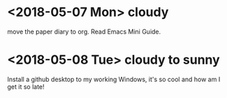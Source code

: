 * <2018-05-07 Mon> cloudy
move the paper diary to org. Read Emacs Mini Guide.
* <2018-05-08 Tue> cloudy to sunny
Install a github desktop to my working Windows, it's so cool and how am I get it so late!
